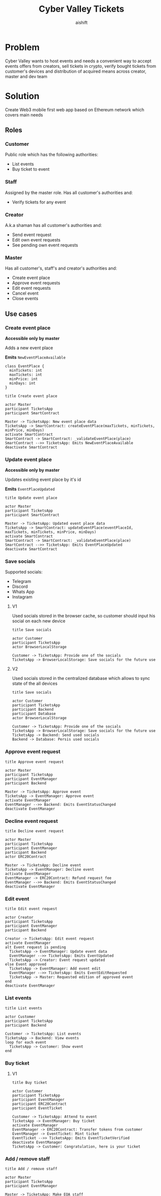 #+title: Cyber Valley Tickets
#+author: aishift
#+LATEX_HEADER: \usepackage[margin=1.3in]{geometry}

* Table of contents                                          :toc_3:noexport:
- [[#problem][Problem]]
- [[#solution][Solution]]
  - [[#roles][Roles]]
    - [[#customer][Customer]]
    - [[#staff][Staff]]
    - [[#creator][Creator]]
    - [[#master][Master]]
  - [[#use-cases][Use cases]]
    - [[#create-event-place][Create event place]]
    - [[#update-event-place][Update event place]]
    - [[#save-socials][Save socials]]
    - [[#approve-event-request][Approve event request]]
    - [[#decline-event-request][Decline event request]]
    - [[#edit-event][Edit event]]
    - [[#list-events][List events]]
    - [[#buy-ticket][Buy ticket]]
    - [[#add--remove-staff][Add / remove staff]]
    - [[#show-ticket][Show ticket]]
    - [[#verify-bought-ticket][Verify bought ticket]]
    - [[#close-event][Close event]]
  - [[#tech-stack][Tech stack]]
  - [[#excluded-features-from-the-first-stage][Excluded features from the first stage]]
  - [[#proxy-contract-vs-multiple-versions][Proxy contract vs multiple versions]]
  - [[#component-design][Component design]]
    - [[#general-overview][General overview]]
    - [[#smart-contract][Smart contract]]
    - [[#backend][Backend]]
    - [[#frontend][Frontend]]
- [[#questions][Questions]]
  - [[#both-desktop-and-mobile-are-required][Both desktop and mobile are required?]]
  - [[#is-it-required-to-verify-tickets-without-internet-connection][Is it required to verify tickets without internet connection?]]
  - [[#will-be-there-multiple-masters-or-the-only-one-in-foreseeable-future][Will be there multiple masters or the only one in foreseeable future?]]
  - [[#event-request-price-fixed-in-eth-depends-on-ethusd-rate-or-could-be-changed-by-the-master][Event request price fixed in ETH, depends on ETH/USD rate or could be changed by the master?]]
  - [[#is-a-ticket-transfer-allowed-eg-customer-a-bought-a-ticket-but-sent-it-to-the-customer-b][Is a ticket transfer allowed e.g. customer A bought a ticket, but sent it to the customer B?]]
  - [[#will-tickets-have-some-metainfo-about-the-owner-name-number-etc][Will tickets have some metainfo about the owner (name, number etc)]]
  - [[#is-it-applicable-to-show-available-seats-count-for-all-so-the-creator-and-master-can-see-it-as-well-without-additional-screen][Is it applicable to show available seats count for all (so the creator and master can see it as well without additional screen)?]]
  - [[#ui-design-references][UI design references]]

* Problem

Cyber Valley wants to host events and needs a convenient way to accept events offers from creators, sell tickets in crypto, verify bought tickets from customer's devices and distribution of acquired means across creator, master and dev team

* Solution

Create Web3 mobile first web app based on Ethereum network which covers main needs

** Roles

*** Customer

Public role which has the following authorities:

- List events
- Buy ticket to event

*** Staff

Assigned by the master role. Has all customer's authorities and:

- Verify tickets for any event

*** Creator

A.k.a shaman has all customer's authorities and:

- Send event request
- Edit own event requests
- See pending own event requests

*** Master

Has all customer's, staff's and creator's authorities and:

- Create event place
- Approve event requests
- Edit event requests
- Cancel event
- Close events

** Use cases

*** Create event place

*Accessible only by master*

Adds a new event place

*Emits* ~NewEventPlaceAvailable~

#+begin_src plantuml :file ./img/event-place.png
class EventPlace {
  minTickets: int
  maxTickets: int
  minPrice: int
  minDays: int
}
#+end_src

#+RESULTS:
[[file:./img/event-place.png]]

#+begin_src plantuml :file ./img/create-event-place.png
title Create event place

actor Master
participant TicketsApp
participant SmartContract

Master -> TicketsApp: New event place data
TicketsApp -> SmartContract: createEventPlace(maxTickets, minTickets, minPrice, minDays)
activate SmartContract
SmartContract -> SmartContract: _validateEventPlace(place)
SmartContract -->> TicketsApp: Emits NewEventPlaceAvailable
deactivate SmartContract
#+end_src

#+RESULTS:
[[file:./img/create-event-place.png]]

*** Update event place

*Accessible only by master*

Updates existing event place by it's id

@@warning:Event place can't be changed if there is another event@@

*Emits* ~EventPlaceUpdated~

#+begin_src plantuml :file ./img/update-event-place.png
title Update event place

actor Master
participant TicketsApp
participant SmartContract

Master -> TicketsApp: Updated event place data
TicketsApp -> SmartContract: updateEventPlace(eventPlaceId, maxTickets, minTickets, minPrice, minDays)
activate SmartContract
SmartContract -> SmartContract: _validateEventPlace(place)
SmartContract -->> TicketsApp: Emits EventPlaceUpdated
deactivate SmartContract
#+end_src

#+RESULTS:
[[file:./img/update-event-place.png]]

*** Save socials

Supported socials:

- Telegram
- Discord
- Whats App
- Instagram

**** V1

Used socials stored in the browser cache, so customer should input his social on each new device

#+begin_src plantuml :file ./img/v1-save-socials.png
title Save socials

actor Customer
participant TicketsApp
actor BrowserLocalStorage

Customer -> TicketsApp: Provide one of the socials
TicketsApp -> BrowserLocalStorage: Save socials for the future use
#+end_src

#+RESULTS:
[[file:./img/v1-save-socials.png]]

**** V2

Used socials stored in the centralized database which allows to sync state of the all devices

#+begin_src plantuml :file ./img/v2-save-socials.png
title Save socials

actor Customer
participant TicketsApp
participant Backend
participant Database
actor BrowserLocalStorage

Customer -> TicketsApp: Provide one of the socials
TicketsApp -> BrowserLocalStorage: Save socials for the future use
TicketsApp -> Backend: Send used socials
Backend -> Database: Persis used socials
#+end_src

#+RESULTS:
[[file:./img/v2-save-socials.png]]

*** COMMENT Submit event request

#+begin_src plantuml :file ./img/event-request.png
class EventRequest {
  eventPlaceId: uint256
  ticketPrice: uint16
  cancelDate: uint256
  startDate: uint256
  daysAmount: uint16
}
#+end_src

#+RESULTS:
[[file:./img/event-request.png]]

#+begin_src plantuml :file ./img/submit-event-request.png
title Submit event request

actor Creator
participant TicketsApp
participant EventManager
participant Backend
actor ERC20Contract
actor Master

Creator -> TicketsApp: Fill event request form
TicketsApp -> Backend: Store metadata
TicketsApp -> EventManager: Submit event request
activate EventManager
EventManager -> ERC20Contract: Transfer request fee
EventManager -->> Backend: Emits NewEventRequest
deactivate EventManager
TicketsApp -> Creator: Event successfully requested
TicketsApp -> Master: New event request
#+end_src

#+RESULTS:
[[file:./img/submit-event-request.png]]

*** Approve event request

#+begin_src plantuml :file ./img/approve-event-request.png
title Approve event request

actor Master
participant TicketsApp
participant EventManager
participant Backend

Master -> TicketsApp: Approve event
TicketsApp -> EventManager: Approve event
activate EventManager
EventManager -->> Backend: Emits EventStatusChanged
deactivate EventManager
#+end_src

#+RESULTS:
[[file:./img/approve-event-request.png]]

*** Decline event request

#+begin_src plantuml :file ./img/decline-event-request.png
title Decline event request

actor Master
participant TicketsApp
participant EventManager
participant Backend
actor ERC20Contract

Master -> TicketsApp: Decline event
TicketsApp -> EventManager: Decline event
activate EventManager
EventManager -> ERC20Contract: Refund request fee
EventManager -->> Backend: Emits EventStatusChanged
deactivate EventManager
#+end_src

#+RESULTS:
[[file:./img/decline-event-request.png]]

*** Edit event

#+begin_src plantuml :file ./img/edit-event-request.png
title Edit event request

actor Creator
participant TicketsApp
participant EventManager
participant Backend

Creator -> TicketsApp: Edit event request
activate EventManager
alt Event request is pending
  TicketsApp -> EventManager: Update event data
  EventManager -->> TicketsApp: Emits EventUpdated
  TicketsApp -> Creator: Event request updated
else Event approved
  TicketsApp -> EventManager: Add event edit
  EventManager -->> TicketsApp: Emits EventEditRequested
  TicketsApp -> Master: Requested edition of approved event
end
deactivate EventManager
#+end_src

#+RESULTS:
[[file:./img/edit-event-request.png]]

*** List events

#+begin_src plantuml :file ./img/list-events.png
title List events

actor Customer
participant TicketsApp
participant Backend

Customer -> TicketsApp: List events
TicketsApp -> Backend: View events
loop for each event
  TicketsApp -> Customer: Show event
end
#+end_src

#+RESULTS:
[[file:./img/list-events.png]]

*** Buy ticket

**** V1
#+begin_src plantuml :file ./img/v1-buy-ticket.png
title Buy ticket

actor Customer
participant TicketsApp
participant EventManager
participant ERC20Contract
participant EventTicket

Customer -> TicketsApp: Attend to event
TicketsApp -> EventManager: Buy ticket
activate EventManager
EventManager -> ERC20Contract: Transfer tokens from customer
EventManager -> EventTicket: Mint ticket
EventTicket -->> TicketsApp: Emits EventTicketVerified
deactivate EventManager
TicketsApp -> Customer: Congratulation, here is your ticket
#+end_src

#+RESULTS:
[[file:./img/v1-buy-ticket.png]]

*** Add / remove staff

#+begin_src plantuml :file ./img/assign-event-staff.png
title Add / remove staff

actor Master
participant TicketsApp
participant EventManager

Master -> TicketsApp: Make EOA staff
TicketsApp -> EventManager: Grant / revoke staff role
#+end_src

#+RESULTS:
[[file:./img/assign-event-staff.png]]

*** Show ticket

#+begin_src plantuml :file ./img/show-ticket.png
actor Customer
participant TicketsApp
participant SmartContract
participant CyberValleyEventTicket

Customer -> TicketsApp: Show ticket for the given event
TicketsApp -> CyberValleyEventTicket: ticketMeta(tokenId)
TicketsApp -> Customer: Show ticket QR
#+end_src

#+RESULTS:
[[file:./img/show-ticket.png]]

*** Verify bought ticket

#+begin_src plantuml :file ./img/verify-bought-ticket.png
title Verify bought ticket

actor Customer
actor Staff
participant TicketsApp
participant EventTicket

Customer -> TicketsApp: Display QR
Customer -> Staff: Show QR
Staff -> TicketsApp: Verify QR
TicketsApp -> EventTicket: Redeem ticket
#+end_src

#+RESULTS:
[[file:./img/verify-bought-ticket.png]]

*** Close event

#+begin_src plantuml :file ./img/close-event.png
actor Master
participant TicketsApp
participant EventManager
actor ERC20Contract
participant Backend

Master -> TicketsApp: Close event
TicketsApp -> EventManager: Close event
activate EventManager
  EventManager -> ERC20Contract: Spread shares between master, creator and devTeam
  EventManager --> Backend: Emit EventStatusChanged
deactivate EventManager
#+end_src

#+RESULTS:
[[file:./img/close-event.png]]

** Tech stack

Solidity, OpenZeppelin, React, TypeScript, Tailwind, ethers.js, IPFS

Also a thin backend over database is required to provide free of charge ability to change event request data before it's approve, so it'll be implemented with Python, PostgreSQL and Django.

** Excluded features from the first stage

Given list of features can be interpreted as obviously required or any section below can unintentionally imply them, so they explicitly mentioned

- Tickets refund
- Cancel or refund event request submission
- Any sort of push notifications about any updates or new data
- Ticket price change on sold out and increasing available seats
- Remove assigned staff person to the event

** Proxy contract vs multiple versions

Because of big amount of reads from the blockchain (which lead to spending gas on call delegation in proxy) we offer to use multiple versions and support them on the client side. To prevent difficulties of funds & data migration between versions, we'll create new events in a new version, but still support the previous ones until all events there will be closed or canceled.

** Component design

*** General overview

#+begin_src plantuml :file ./img/component-design.png
title General component design

() Customer

component TicketsApp {
}

component SmartContracts {
  [CyberValleyEventManager.sol]
  [CyberValleyEventTicket.sol]
  [DateOverlapChecker.sol]
}

database Backend {
  database Database
}

cloud IPFS

[Customer] -- TicketsApp : Uses

TicketsApp -- SmartContracts : Interacts with
TicketsApp -- IPFS : Stores/Fetches Metadata
TicketsApp -- Backend : Interacts with
Backend -- Database : Stores unapproved event requests

[CyberValleyEventManager.sol] -- [CyberValleyEventTicket.sol] : Mints Tickets
[CyberValleyEventManager.sol] -- [DateOverlapChecker.sol] : Checks Date Overlaps
#+end_src

#+RESULTS:
[[file:./img/component-design.png]]

*** Smart contract
**** Event manager

#+begin_src plantuml :file ./img/event-manager.png
class CyberValleyEventManager {
  - events: Event[]
  - eventPlaces: EventPlace[]
  - usdtTokenContract: IERC20
  - eventTicketContract: CyberValleyEventTicket
  - devTeamPercentage: uint256
  - devTeam: address
  - masterPercentage: uint256
  - master: address
  - eventRequestPrice: uint256

  - {static} MASTER_ROLE: bytes32

  + createEventPlace(maxTickets: uint16, minTickets: uint16, minPrice: uint16, minDays: uint8)
  + updateEventPlace(eventPlaceId: uint256, maxTickets: uint16, minTickets: uint16, minPrice: uint16, minDays: uint8)
  + submitEventRequest(eventPlaceId: uint256, ticketPrice: uint16, cancelDate: uint256, startDate: uint256, daysAmount: uint16)
  + approveEvent(eventId: uint256)
  + declineEvent(eventId: uint256)
  + updateEvent(eventId: uint256, eventPlaceId: uint256, ticketPrice: uint16, cancelDate: uint256, startDate: uint256, daysAmount: uint16)
  + cancelEvent(eventId: uint256)
  + closeEvent(eventId: uint256)
  + mintTicket(eventId: uint256, digest: bytes32, hashFunction: uint8, size: uint8)
}

class Event {
  - creator: address
  - eventPlaceId: uint256
  - ticketPrice: uint16
  - cancelDate: uint256
  - startDate: uint256
  - daysAmount: uint16
  - status: EventStatus
  - customers: address[]
}

enum EventStatus {
  Submitted,
  Approved,
  Declined,
  Cancelled,
  Closed
}

class EventPlace {
  - maxTickets: int
  - minTickets: int
  - minPrice: int
  - minDays: int
}

interface IERC20 {
  + transferFrom(address sender, address recipient, uint256 amount)
  + transfer(address recipient, uint256 amount)
  + balanceOf(address account): uint256
  + allowance(address owner, address spender): uint256
}

class CyberValleyEventTicket {
  + mint(address to, uint256 eventId, bytes32 digest, uint8 hashFunction, uint8 size)
}

abstract class AccessControl {
  + grantRole(bytes32 role, address account)
  + revokeRole(bytes32 role, address account)
  + hasRole(bytes32 role, address account): bool
}

CyberValleyEventManager --|> AccessControl
CyberValleyEventManager --o IERC20
CyberValleyEventManager --o CyberValleyEventTicket
CyberValleyEventManager --> Event
CyberValleyEventManager --> EventPlace
Event --> EventStatus
#+end_src

#+RESULTS:
[[file:./img/event-manager.png]]

***** Create event place

*Accessible only by master*

Adds a new event place

*Emits* ~NewEventPlaceAvailable~

Validations:
-   =eventPlace.maxTickets >= eventPlace.minTickets=, "Max tickets must be greater or equal min tickets"
-   =eventPlace.maxTickets > 0 && eventPlace.minTickets > 0 && eventPlace.minPrice > 0 && eventPlace.minDays > 0=, "Values must be greater than zero"

***** Update event place

*Accessible only by master*

Updates existing event place by it's id

@@warning:Event place can't be changed if there is another event@@

*Emits* ~EventPlaceUpdated~

Validations:
-   =eventPlaceId < eventPlaces.length=, "eventPlaceId should exist"
-   =eventPlace.maxTickets >= eventPlace.minTickets=, "Max tickets must be greater or equal min tickets"
-   =eventPlace.maxTickets > 0 && eventPlace.minTickets > 0 && eventPlace.minPrice > 0 && eventPlace.minDays > 0=, "Values must be greater than zero"

***** Submit event request

*Public*

Creates new event request.

Validations:
-   =usdtTokenContract.balanceOf(msg.sender) >= eventRequestPrice=, "Not enough tokens"
-   =usdtTokenContract.allowance(msg.sender, address(this)) >= eventRequestPrice=, "Required amount was not allowed"

***** Approve event

*Accessible only by master*

Transforms event request into the proper event which is visible to others

*Emits* ~EventStatusChanged~

Validations:

-   =evt.status == EventStatus.Submitted=, "Event status differs from submitted"

***** Decline event

*Accessible only by master*

Removes event request from the queue and refunds means to the creator

*Emits* ~EventStatusChanged~

Validations:

-   =evt.status == EventStatus.Submitted=, "Event status differs from submitted"

***** Update event

*Accessible only by master*

Allows to change the event data.

*Emits* ~EventUpdated~

***** Cancel event

*Accessible only by master*

Cancels given event and refunds all means between creator and customers who bought a ticket

*Emits* ~EventStatusChanged~

Validations:

-   =evt.status == EventStatus.Approved=, "Only event in approved state can be cancelled"
-   =block.timestamp >= evt.cancelDate=, "Event can not be cancelled before setted date"

***** Close event

*Accessible only by master*

Closes given event and sends means to the master, creator and dev team according to their shares

*Emits* ~EventStatusChanged~

Validations:

-   =evt.status == EventStatus.Approved=, "Only event in approved state can be closed"
-   =block.timestamp >= evt.startDate + evt.daysAmount * SECONDS_IN_DAY=, "Event has not been finished yet"

***** Mint ticket

*Accessible by event manager*

Checks if provided NFT was minted by the =EventManager= contract and connected to the given event.

@@warning:Marks the ticket as used for the current day and makes it impossible to reenter the event@@

Validations:

-   =evt.customers.length < eventPlaces[evt.eventPlaceId].maxTickets=, "Sold out"

**** Event ticket

#+begin_src plantuml :file ./img/event-ticket.png
class CyberValleyEventTicket {
  - name: string
  - symbol: string
  - eventManagerAddress: address
  - ticketsMeta: mapping(uint256 => Multihash)
  - isRedeemed: mapping(uint256 => bool)

  - {static} MASTER_ROLE: bytes32
  - {static} STAFF_ROLE: bytes32
  - {static} EVENT_MANAGER_ROLE: bytes32

  + setEventManagerAddress(_eventManagerAddress: address)
  + mint(address to: address, eventId: uint256, digest: bytes32, hashFunction: uint8, size: uint8)
  + ticketMeta(tokenId: uint256): (bytes32 digest, uint8 hashFunction, uint8 size)
  + redeemTicket(tokenId: uint256)
}

class Multihash {
  - digest: bytes32
  - hashFunction: uint8
  - size: uint8
}

interface IERC721 {
  function balanceOf(address owner) external view returns (int balance);
  function ownerOf(int tokenId) external view returns (address owner);
}

interface IERC721Metadata {
  function name() external view returns (string memory);
  function symbol() external view returns (string memory);
  function tokenURI(int tokenId) external view returns (string memory);
}

abstract class AccessControl {
  + grantRole(bytes32 role, address account)
  + revokeRole(bytes32 role, address account)
  + hasRole(bytes32 role, address account): bool
}

CyberValleyEventTicket --> Multihash
CyberValleyEventTicket --|> IERC721
CyberValleyEventTicket --|> IERC721Metadata
CyberValleyEventTicket --|> AccessControl
#+end_src

#+RESULTS:
[[file:./img/event-ticket.png]]

*** Backend

It's required for the two general purposes:

- Temporal storage for the event requests
- Indexing of smart contract state

Both of this solutions provide the most minimal off-chain reading pricing (probably even fit into free tier) and allow to publicly expose them without difficult caching system. Also all data will be stored locally, so it could be processed or aggregated in many wanted ways.

**** Indexer

Listens to logs of ~EventManager~ and ~EventTicket~ via WebSocket and store all events in the database. Catches up on possible downtime via using `getLogs`, starting from last event block number.

**** Sign-in with Ethereum

Because of requirement to allow posting and fetching event requests for the master some authentication process should be made. It could be made with JWT and [[https://docs.metamask.io/wallet/how-to/sign-data/#use-personal_sign][Infura's ~personal_sign~ method]]

**** API

***** GET /events

*Authority* ~PUBLIC~

*Returns* All available events in the system.

For ~EVENT:READ_SENSITIVE~ or event's creator receive ~EventSensitiveModel~.

#+begin_src plantuml :file ./img/event-model.png
class EventModel {
  title: string
  description: string
  imageUrl: string
  place: EventPlaceModel
  ticketPrice: int
  startDate: int
  durationDays: int
  attended: bool
}

class EventSensitiveModel {
  status: EventStatus
  ticketsBought: int
  cancelDate: int
}

EventSensitiveModel -> EventModel
#+end_src

#+RESULTS:
[[file:./img/event-model.png]]

***** GET /events/<int:event-id>/tickets/<str:ticket-id>

*Authority* ~EVENT:CREATE~, ~TICKET:UPDATE~ or ticket's owner

*Returns* Ticket metadata for the given event

#+begin_src plantuml :file ./img/event-ticket-model.png
class EventTicketModel {
  socials: Socials
}
#+end_src

#+RESULTS:
[[file:./img/event-ticket-model.png]]

***** GET /places

*Authority* ~PUBLIC~

*Returns* List of available places

#+begin_src plantuml :file ./img/event-place.png
class EventPlaceModel {
  maxTickets: int
  minTickets: int
  minPrice: int
  minDays: int
  available: boolean
}
#+end_src

#+RESULTS:
[[file:./img/event-place.png]]

***** GET /notifications

*Authority* ~PUBLIC~

*Return* List of notifications for the current user

#+begin_src plantuml :file ./img/notification-model.png
class NotificationModel {
  title: string
  body: string
  seenAt: int
}
#+end_src

#+RESULTS:
[[file:./img/notification-model.png]]

***** POST /auth/generate-nonce/{public-address}

Generates session and checks if the given ~public-address~ is allowed to sign-in

*Returns* nonce or =403=

***** POST /auth/verify-signature/{public-address}

Verifies signature and returns JWT

*Returns* JWT token or =403=

#+begin_src plantuml :file ./img/verify-signature-model.png
class VerifySignatureModel {
  signature: string
}
#+end_src

#+RESULTS:
[[file:./img/verify-signature-model.png]]

*** Frontend

**** Page structure

#+begin_src plantuml :file ./img/page-structure.png
@startsalt
{
{T!
  + Page | authority
  + Main | APP:ACCESS
  ++ Event list | APP:ACCESS
  +++ Event | APP:ACCESS
  ++++ Attend | APP:ACCESS
  ++++ Edit | EVENT:CREATE
  ++ Account | APP:ACCESS
  ++ Notifications | APP:ACCESS
  ++ Create event | APP:ACCESS
  ++ Manage | MANAGE:ACCESS
}
}
@endsalt
#+end_src

#+RESULTS:
[[file:./img/page-structure.png]]

**** Main Page

Only authorized users (via [[https://docs.login.xyz/][sign-in with Ethereum]]) can have access to this page.

It provides the following components:

- *Notifications* - Amount of unread notifications with link to the [[*Notifications][Notifications page]]
- *Event list* - Top ~N~ upcoming events and link to the [[*Events list][Events list page]]
- *Navigation* - List of available base pages for the current user
  - _Create event_ - Redirects to [[*Create event][Create event page]]
  - _Manage_ - Shown to ~MANAGE:ACCESS~ authority and redirects to the system [[*Manage][Manage page]]
  - _Home_ - Redirects to the [[*Main Page][Main page]]
  - _Account_ - Redirects to the [[*Account][Account page]]

[[https://excalidraw.com/?element=IGeC3qEnw6SEahcF-W6_G#room=70c146a09811de73a1cc,hq_dTKi_kHDEdIe1RL4T7g][UI]]

**** Notifications

Page renders a list of models returned by [[*GET /notifications][GET /notifications]] endpoint

Each notification can be opened to get description and mark it as ~seen~

**** Events list

Page renders a list of models returned by [[*GET /events][GET /events]] endpoint

Each event card contains the following fields:

- Cover image
- Title
- Place title
- Start date

On click event card redirects to the [[*Event][Event page]]

[[https://excalidraw.com/?element=A0GKWX9waISgJWCArAagX#room=70c146a09811de73a1cc,hq_dTKi_kHDEdIe1RL4T7g][UI]]

**** Event

Renders

- Event card data
- Description
- Tickets sold / total
- Price
- Attend
- *if creator*
  - if can be cancelled.
    - cancel date
    - required N tickets
  - if pending
    - Edit
    - Request event edit
- *if attendee*
  - Attend changed to show ticket
- *if redeemed*
  - Attend changed to redeemed
- *if staff*
  - Redeem ticket
  - Attend event
    - Input socials
    - Pay

[[https://excalidraw.com/?element=A0GKWX9waISgJWCArAagX#room=70c146a09811de73a1cc,hq_dTKi_kHDEdIe1RL4T7g][UI]]

**** Create event

- Submition form (text, number, date range, select from list, img upload,
- Payment button

**** Account

- My events
  - Pending requests
  - Approved events
  - Bought tickets
- Logout
- Income

**** Manage

**** Notifications

* Questions

** Both desktop and mobile are required?

#+begin_quote
Mobile only
#+end_quote

** Is it required to verify tickets without internet connection?

#+begin_quote
No
#+end_quote

** Will be there multiple masters or the only one in foreseeable future?

#+begin_quote
Only one
#+end_quote

** Event request price fixed in ETH, depends on ETH/USD rate or could be changed by the master?

#+begin_quote
Smart contract should work with USDT
#+end_quote

** Is a ticket transfer allowed e.g. customer A bought a ticket, but sent it to the customer B?

#+begin_quote
Yes
#+end_quote

It requires additional UI and flows to properly update ticket's meta data, so this feature will be skipped in the V1

** Will tickets have some metainfo about the owner (name, number etc)

#+begin_quote
Yes, socials i.e. one or many {Telegram, Discord, Instagram, Whats App}
#+end_quote

** Is it applicable to show available seats count for all (so the creator and master can see it as well without additional screen)?

#+begin_quote
Yes
#+end_quote

** UI design references

#+begin_quote
https://dribbble.com/shots/23082238-Earthquake-Warning-App-Cyberpunk-Design-Style
#+end_quote
